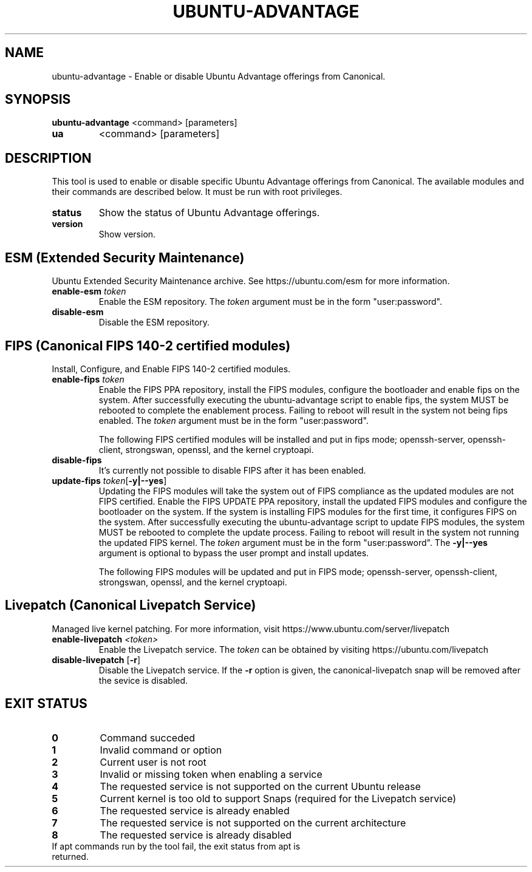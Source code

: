 .TH UBUNTU-ADVANTAGE 1  "28 April 2017" "" ""
.SH NAME
ubuntu-advantage \- Enable or disable Ubuntu Advantage offerings from
Canonical.
.SH SYNOPSIS
.B ubuntu-advantage
<command> [parameters]
.TP
.B ua
<command> [parameters]

.SH DESCRIPTION
This tool is used to enable or disable specific Ubuntu Advantage offerings
from Canonical. The available modules and their commands are described below.
It must be run with root privileges.
.TP
.B
status
Show the status of Ubuntu Advantage offerings.
.TP
.B
version
Show version.
.SH ESM (Extended Security Maintenance)
Ubuntu Extended Security Maintenance archive. See https://ubuntu.com/esm for
more information.
.TP
.B
enable-esm \fItoken\fR
Enable the ESM repository. The \fItoken\fR argument must be in the form
"user:password".
.TP
.B
disable-esm
Disable the ESM repository.

.SH FIPS (Canonical FIPS 140-2 certified modules)
Install, Configure, and Enable FIPS 140-2 certified modules.
.TP
.B
enable-fips \fItoken\fR
Enable the FIPS PPA repository, install the FIPS modules, configure
the bootloader and enable fips on the system. After successfully executing the
ubuntu-advantage script to enable fips, the system MUST be rebooted to
complete the enablement process. Failing to reboot will result in the system
not being fips enabled.
The \fItoken\fR argument must be in the form "user:password".

The following FIPS certified modules will be installed and put in fips mode;
openssh-server, openssh-client, strongswan, openssl, and the kernel
cryptoapi.

.TP
.B
disable-fips
It's currently not possible to disable FIPS after it has been enabled.

.TP
.B
update-fips \fItoken\fR[\fB\-y|--yes\fR]
Updating the FIPS modules will take the system out of FIPS compliance as the
updated modules are not FIPS certified. Enable the FIPS UPDATE PPA repository,
install the updated FIPS modules and configure the bootloader on the system.
If the system is installing FIPS modules for the first time, it configures
FIPS on the system. After successfully executing the ubuntu-advantage script
to update FIPS modules, the system MUST be rebooted to complete the update
process. Failing to reboot will result in the system not running the
updated FIPS kernel.
The \fItoken\fR argument must be in the form "user:password".
The \fB\-y|--yes\fR argument is optional to bypass the user prompt and install updates.

The following FIPS modules will be updated and put in FIPS mode;
openssh-server, openssh-client, strongswan, openssl, and the kernel
cryptoapi.

.SH Livepatch (Canonical Livepatch Service)
Managed live kernel patching. For more information, visit
https://www.ubuntu.com/server/livepatch
.TP
.B
enable-livepatch \fI<token>\fR
Enable the Livepatch service. The \fItoken\fR can be obtained by visiting
https://ubuntu.com/livepatch
.TP
.B
disable-livepatch \fR[\fB\-r\fR]
Disable the Livepatch service. If the \fB\-r\fR option is given, the
canonical-livepatch snap will be removed after the sevice is disabled.

.SH EXIT STATUS
.TP
.B
0
Command succeded
.TP
.B
1
Invalid command or option
.TP
.B
2
Current user is not root
.TP
.B
3
Invalid or missing token when enabling a service
.TP
.B
4
The requested service is not supported on the current Ubuntu release
.TP
.B
5
Current kernel is too old to support Snaps (required for the Livepatch service)
.TP
.B
6
The requested service is already enabled
.TP
.B
7
The requested service is not supported on the current architecture
.TP
.B
8
The requested service is already disabled
.TP
If apt commands run by the tool fail, the exit status from apt is returned.
